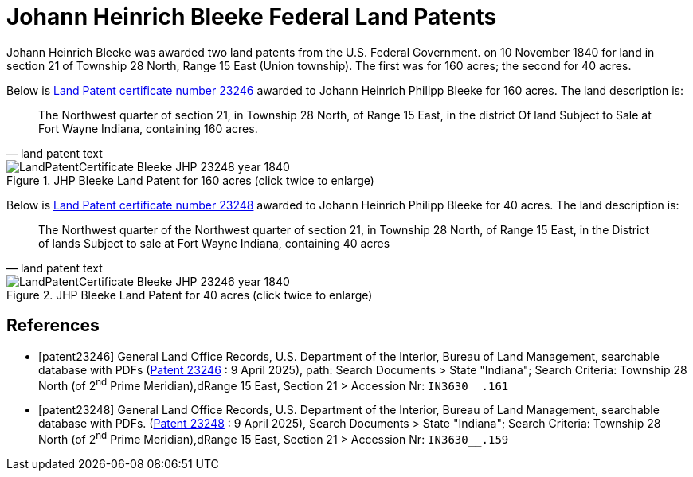 = Johann Heinrich Bleeke Federal Land Patents
:page-role: doc-width

Johann Heinrich Bleeke was awarded two land patents from the U.S. Federal Government.
on 10 November 1840 for land in section 21 of Township 28 North, Range 15 East (Union township).
The first was for 160 acres; the second for 40 acres.

Below is <<patent23246, Land Patent certificate number 23246>> awarded to Johann Heinrich Philipp Bleeke for 160
acres. The land description is:

[quote, land patent text]
____
The Northwest quarter of section 21, in Township 28 North, of Range 15 East, in the district Of land Subject to Sale at Fort Wayne Indiana, containing 160 acres.
____

image::LandPatentCertificate-Bleeke-JHP-23248-year-1840.jpg[align=left,title="JHP Bleeke Land Patent for 160 acres (click twice to enlarge)",xref=image$LandPatentCertificate-Bleeke-JHP-23248-year-1840.jpg]

Below is <<patent23248, Land Patent certificate number 23248>> awarded to Johann Heinrich Philipp Bleeke for 40
acres. The land description is:

[quote, land patent text]
____
The Northwest quarter of the Northwest quarter of section 21, in Township 28 North, of Range 15 East, in the District of lands Subject to sale at Fort Wayne Indiana, containing 40 acres
____

image::LandPatentCertificate-Bleeke-JHP-23246-year-1840.jpg[align=left,title="JHP Bleeke Land Patent for 40 acres (click twice to enlarge)",xref=image$LandPatentCertificate-Bleeke-JHP-23246-year-1840.jpg]

[bibliography]
== References

* [[[patent23246]]] General Land Office Records, U.S. Department of the Interior, Bureau of Land Management, searchable database with PDFs (link:++https://glorecords.blm.gov/details/patent/default.aspx?accession=IN3630__.161&docClass=STA&sid=shqewtfd.wvs++[Patent 23246] : 9 April 2025),
path: Search Documents > State "Indiana"; Search Criteria: Township 28 North (of 2^nd^ Prime Meridian),dRange 15 East, Section 21 > Accession Nr: `IN3630__.161`	
* [[[patent23248]]] General Land Office Records, U.S. Department of the Interior, Bureau of Land Management, searchable database with PDFs.
(link:++https://glorecords.blm.gov/details/patent/default.aspx?accession=IN3630__.159&docClass=STA&sid=vyeovsy3.ogb++[Patent 23248] : 9 April 2025),
Search Documents > State "Indiana"; Search Criteria: Township 28 North (of 2^nd^ Prime Meridian),dRange 15 East, Section 21 > Accession Nr: `IN3630__.159`	

